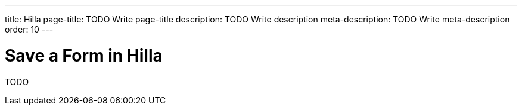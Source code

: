 ---
title: Hilla
page-title: TODO Write page-title
description: TODO Write description
meta-description: TODO Write meta-description
order: 10
---


= Save a Form in Hilla
:toclevels: 2

TODO